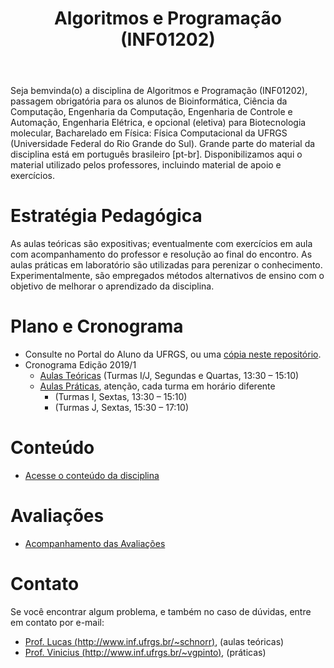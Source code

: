 #+TITLE: Algoritmos e Programação (INF01202)
#+startup: overview indent
#+OPTIONS: html-link-use-abs-url:nil html-postamble:auto
#+OPTIONS: html-preamble:t html-scripts:t html-style:t
#+OPTIONS: html5-fancy:nil tex:t
#+HTML_DOCTYPE: xhtml-strict
#+HTML_CONTAINER: div
#+DESCRIPTION:
#+KEYWORDS:
#+HTML_LINK_HOME:
#+HTML_LINK_UP:
#+HTML_MATHJAX:
#+HTML_HEAD:
#+HTML_HEAD_EXTRA:
#+SUBTITLE:
#+INFOJS_OPT:
#+CREATOR: <a href="http://www.gnu.org/software/emacs/">Emacs</a> 25.2.2 (<a href="http://orgmode.org">Org</a> mode 9.0.1)
#+LATEX_HEADER:

#+begin_html
<a rel="license" href="http://creativecommons.org/licenses/by-sa/4.0/"><img alt="Creative Commons License" style="border-width:0" src="img/88x31.png" /></a>
#+end_html

Seja bemvinda(o) a disciplina de Algoritmos e Programação (INF01202),
passagem obrigatória para os alunos de Bioinformática, Ciência da
Computação, Engenharia da Computação, Engenharia de Controle e
Automação, Engenharia Elétrica, e opcional (eletiva) para
Biotecnologia molecular, Bacharelado em Física: Física Computacional
da UFRGS (Universidade Federal do Rio Grande do Sul).  Grande parte do
material da disciplina está em português brasileiro
[pt-br]. Disponibilizamos aqui o material utilizado pelos professores,
incluindo material de apoio e exercícios.

* Estratégia Pedagógica

As aulas teóricas são expositivas; eventualmente com exercícios em
aula com acompanhamento do professor e resolução ao final do
encontro. As aulas práticas em laboratório são utilizadas para
perenizar o conhecimento. Experimentalmente, são empregados métodos
alternativos de ensino com o objetivo de melhorar o aprendizado da
disciplina.

* Plano e Cronograma

- Consulte no Portal do Aluno da UFRGS, ou uma [[./plano/][cópia neste repositório]].
- Cronograma Edição 2019/1
  - [[./cronograma/teorica.org][Aulas Teóricas]] (Turmas I/J, Segundas e Quartas, 13:30 – 15:10)
  - [[./cronograma/pratica.org][Aulas Práticas]], atenção, cada turma em horário diferente
    - (Turmas I, Sextas, 13:30 – 15:10)
    - (Turmas J, Sextas, 15:30 – 17:10)

* Conteúdo

- [[./conteudo/][Acesse o conteúdo da disciplina]]

* Avaliações

- [[./avaliacao/][Acompanhamento das Avaliações]]
   
* Contato

Se você encontrar algum problema, e também no caso de dúvidas, entre em contato por e-mail:
- [[http://www.inf.ufrgs.br/~schnorr][Prof. Lucas (http://www.inf.ufrgs.br/~schnorr)]], (aulas teóricas)
- [[http://www.inf.ufrgs.br/~vgpinto][Prof. Vinicius (http://www.inf.ufrgs.br/~vgpinto)]], (práticas)
